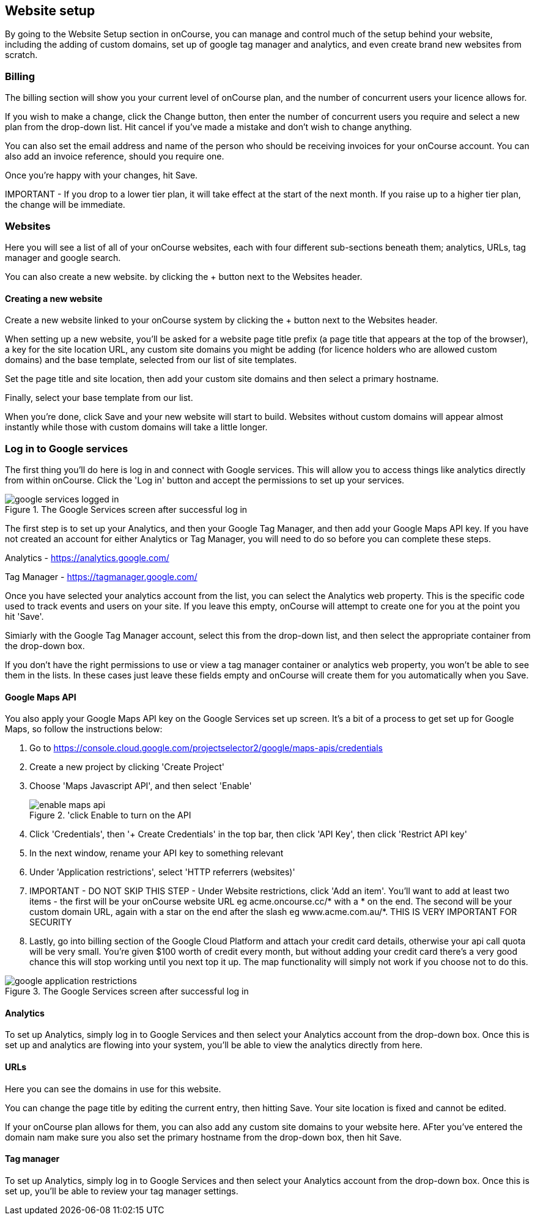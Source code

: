 [[websiteSetup]]

== Website setup

By going to the Website Setup section in onCourse, you can manage and control much of the setup behind your website, including the adding of custom domains, set up of google tag manager and analytics, and even create brand new websites from scratch.

=== Billing

The billing section will show you your current level of onCourse plan, and the number of concurrent users your licence allows for.

If you wish to make a change, click the Change button, then enter the number of concurrent users you require and select a new plan from the drop-down list. Hit cancel if you've made a mistake and don't wish to change anything.

You can also set the email address and name of the person who should be receiving invoices for your onCourse account. You can also add an invoice reference, should you require one.

Once you're happy with your changes, hit Save.

====
IMPORTANT - If you drop to a lower tier plan, it will take effect at the start of the next month. If you raise up to a higher tier plan, the change will be immediate.
====

=== Websites

Here you will see a list of all of your onCourse websites, each with four different sub-sections beneath them; analytics, URLs, tag manager and google search.

You can also create a new website. by clicking the + button next to the Websites header.

==== Creating a new website

Create a new website linked to your onCourse system by clicking the + button next to the Websites header.

When setting up a new website, you'll be asked for a website page title prefix (a page title that appears at the top of the browser), a key for the site location URL, any custom site domains you might be adding (for licence holders who are allowed custom domains) and the base template, selected from our list of site templates.

Set the page title and site location, then add your custom site domains and then select a primary hostname.

Finally, select your base template from our list.

When you're done, click Save and your new website will start to build. Websites without custom domains will appear almost instantly while those with custom domains will take a little longer.

=== Log in to Google services

The first thing you'll do here is log in and connect with Google services. This will allow you to access things like analytics directly from within onCourse. Click the 'Log in' button and accept the permissions to set up your services.

image::images/google_services_logged_in.png[title='The Google Services screen after successful log in']

The first step is to set up your Analytics, and then your Google Tag Manager, and then add your Google Maps API key. If you have not created an account for either Analytics or Tag Manager, you will need to do so before you can complete these steps.

Analytics - https://analytics.google.com/

Tag Manager - https://tagmanager.google.com/

Once you have selected your analytics account from the list, you can select the Analytics web property. This is the specific code used to track events and users on your site. If you leave this empty, onCourse will attempt to create one for you at the point you hit 'Save'.

Simiarly with the Google Tag Manager account, select this from the drop-down list, and then select the appropriate container from the drop-down box.

If you don't have the right permissions to use or view a tag manager container or analytics web property, you won't be able to see them in the lists. In these cases just leave these fields empty and onCourse will create them for you automatically when you Save.

==== Google Maps API

You also apply your Google Maps API key on the Google Services set up screen. It's a bit of a process to get set up for Google Maps, so follow the instructions below:

1. Go to https://console.cloud.google.com/projectselector2/google/maps-apis/credentials
2. Create a new project by clicking 'Create Project'
3. Choose 'Maps Javascript API', and then select 'Enable'
+
image::images/enable_maps_api.png[title='click Enable to turn on the API]
+
4. Click 'Credentials', then '+ Create Credentials' in the top bar, then click 'API Key', then click 'Restrict API key'
5. In the next window, rename your API key to something relevant
6. Under 'Application restrictions', select 'HTTP referrers (websites)'
7. IMPORTANT - DO NOT SKIP THIS STEP - Under Website restrictions, click 'Add an item'. You'll want to add at least two items - the first will be your onCourse website URL eg acme.oncourse.cc/* with a * on the end. The second will be your custom domain URL, again with a star on the end after the slash eg www.acme.com.au/*. THIS IS VERY IMPORTANT FOR SECURITY
8. Lastly, go into billing section of the Google Cloud Platform and attach your credit card details, otherwise your api call quota will be very small. You're given $100 worth of credit every month, but without adding your credit card there's a very good chance this will stop working until you next top it up. The map functionality will simply not work if you choose not to do this.

image::images/google_application_restrictions.png[title='The Google Services screen after successful log in']

==== Analytics

To set up Analytics, simply log in to Google Services and then select your Analytics account from the drop-down box. Once this is set up and analytics are flowing into your system, you'll be able to view the analytics directly from here.

==== URLs

Here you can see the domains in use for this website.

You can change the page title by editing the current entry, then hitting Save. Your site location is fixed and cannot be edited.

If your onCourse plan allows for them, you can also add any custom site domains to your website here. AFter you've entered the domain nam make sure you also set the primary hostname from the drop-down box, then hit Save.

==== Tag manager

To set up Analytics, simply log in to Google Services and then select your Analytics account from the drop-down box. Once this is set up, you'll be able to review your tag manager settings.

